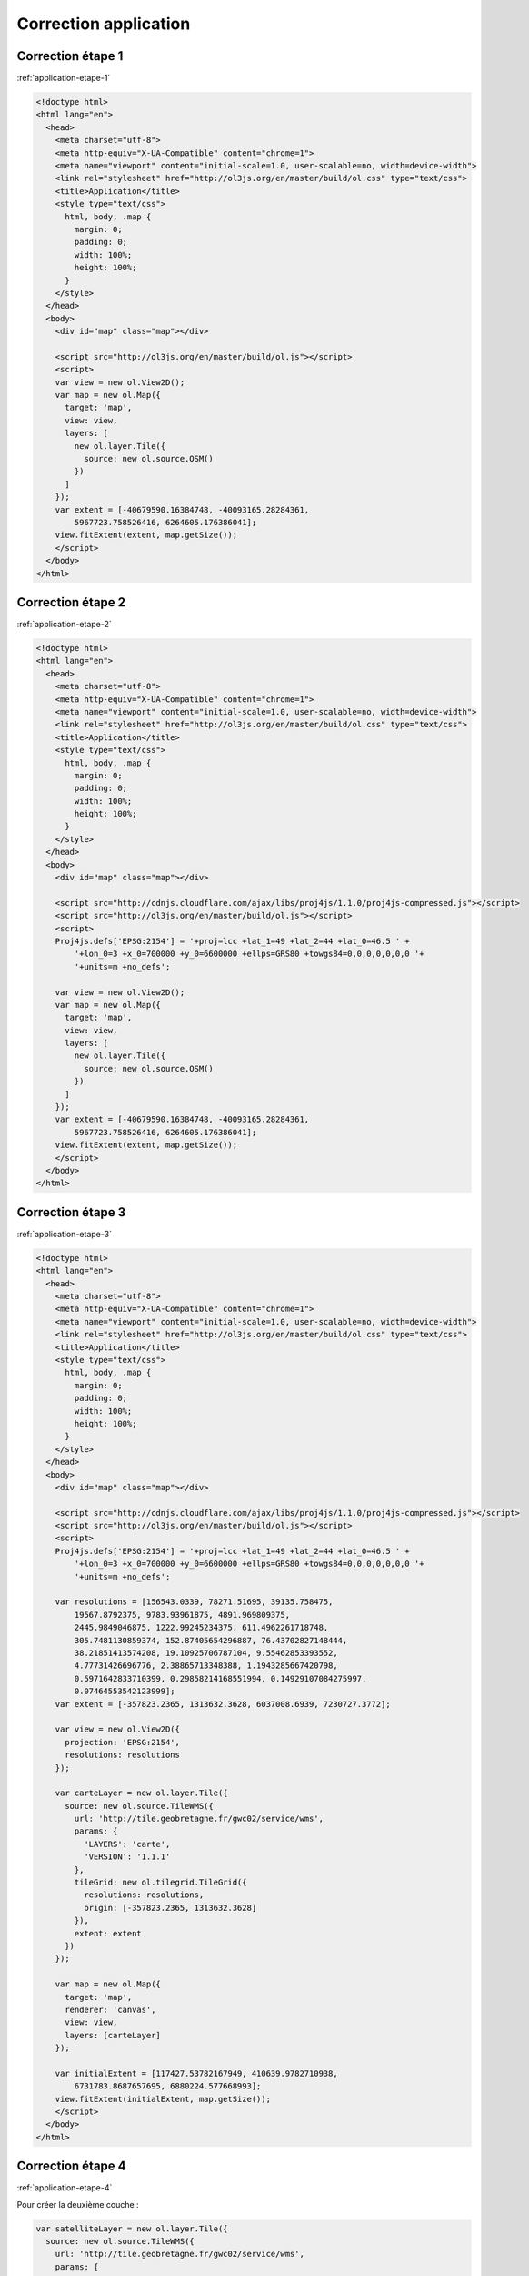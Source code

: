 Correction application
----------------------


.. _correction-application-etape-1:

Correction étape 1
~~~~~~~~~~~~~~~~~~

:ref:`application-etape-1`

.. code-block:: html

    <!doctype html>
    <html lang="en">
      <head>
        <meta charset="utf-8">
        <meta http-equiv="X-UA-Compatible" content="chrome=1">
        <meta name="viewport" content="initial-scale=1.0, user-scalable=no, width=device-width">
        <link rel="stylesheet" href="http://ol3js.org/en/master/build/ol.css" type="text/css">
        <title>Application</title>
        <style type="text/css">
          html, body, .map {
            margin: 0;
            padding: 0;
            width: 100%;
            height: 100%;
          }
        </style>
      </head>
      <body>
        <div id="map" class="map"></div>

        <script src="http://ol3js.org/en/master/build/ol.js"></script>
        <script>
        var view = new ol.View2D();
        var map = new ol.Map({
          target: 'map',
          view: view,
          layers: [
            new ol.layer.Tile({
              source: new ol.source.OSM()
            })
          ]
        });
        var extent = [-40679590.16384748, -40093165.28284361,
            5967723.758526416, 6264605.176386041];
        view.fitExtent(extent, map.getSize());
        </script>
      </body>
    </html>

.. _correction-application-etape-2:

Correction étape 2
~~~~~~~~~~~~~~~~~~

:ref:`application-etape-2`

.. code-block:: html

    <!doctype html>
    <html lang="en">
      <head>
        <meta charset="utf-8">
        <meta http-equiv="X-UA-Compatible" content="chrome=1">
        <meta name="viewport" content="initial-scale=1.0, user-scalable=no, width=device-width">
        <link rel="stylesheet" href="http://ol3js.org/en/master/build/ol.css" type="text/css">
        <title>Application</title>
        <style type="text/css">
          html, body, .map {
            margin: 0;
            padding: 0;
            width: 100%;
            height: 100%;
          }
        </style>
      </head>
      <body>
        <div id="map" class="map"></div>

        <script src="http://cdnjs.cloudflare.com/ajax/libs/proj4js/1.1.0/proj4js-compressed.js"></script>
        <script src="http://ol3js.org/en/master/build/ol.js"></script>
        <script>
        Proj4js.defs['EPSG:2154'] = '+proj=lcc +lat_1=49 +lat_2=44 +lat_0=46.5 ' +
            '+lon_0=3 +x_0=700000 +y_0=6600000 +ellps=GRS80 +towgs84=0,0,0,0,0,0,0 '+
            '+units=m +no_defs';

        var view = new ol.View2D();
        var map = new ol.Map({
          target: 'map',
          view: view,
          layers: [
            new ol.layer.Tile({
              source: new ol.source.OSM()
            })
          ]
        });
        var extent = [-40679590.16384748, -40093165.28284361,
            5967723.758526416, 6264605.176386041];
        view.fitExtent(extent, map.getSize());
        </script>
      </body>
    </html>


.. _correction-application-etape-3:

Correction étape 3
~~~~~~~~~~~~~~~~~~

:ref:`application-etape-3`

.. code-block:: html

    <!doctype html>
    <html lang="en">
      <head>
        <meta charset="utf-8">
        <meta http-equiv="X-UA-Compatible" content="chrome=1">
        <meta name="viewport" content="initial-scale=1.0, user-scalable=no, width=device-width">
        <link rel="stylesheet" href="http://ol3js.org/en/master/build/ol.css" type="text/css">
        <title>Application</title>
        <style type="text/css">
          html, body, .map {
            margin: 0;
            padding: 0;
            width: 100%;
            height: 100%;
          }
        </style>
      </head>
      <body>
        <div id="map" class="map"></div>

        <script src="http://cdnjs.cloudflare.com/ajax/libs/proj4js/1.1.0/proj4js-compressed.js"></script>
        <script src="http://ol3js.org/en/master/build/ol.js"></script>
        <script>
        Proj4js.defs['EPSG:2154'] = '+proj=lcc +lat_1=49 +lat_2=44 +lat_0=46.5 ' +
            '+lon_0=3 +x_0=700000 +y_0=6600000 +ellps=GRS80 +towgs84=0,0,0,0,0,0,0 '+
            '+units=m +no_defs';

        var resolutions = [156543.0339, 78271.51695, 39135.758475,
            19567.8792375, 9783.93961875, 4891.969809375,
            2445.9849046875, 1222.99245234375, 611.4962261718748,
            305.7481130859374, 152.87405654296887, 76.43702827148444,
            38.21851413574208, 19.10925706787104, 9.55462853393552,
            4.77731426696776, 2.38865713348388, 1.1943285667420798,
            0.5971642833710399, 0.29858214168551994, 0.14929107084275997,
            0.07464553542123999];
        var extent = [-357823.2365, 1313632.3628, 6037008.6939, 7230727.3772];

        var view = new ol.View2D({
          projection: 'EPSG:2154',
          resolutions: resolutions
        });

        var carteLayer = new ol.layer.Tile({
          source: new ol.source.TileWMS({
            url: 'http://tile.geobretagne.fr/gwc02/service/wms',
            params: {
              'LAYERS': 'carte',
              'VERSION': '1.1.1'
            },
            tileGrid: new ol.tilegrid.TileGrid({
              resolutions: resolutions,
              origin: [-357823.2365, 1313632.3628]
            }),
            extent: extent
          })
        });

        var map = new ol.Map({
          target: 'map',
          renderer: 'canvas',
          view: view,
          layers: [carteLayer]
        });

        var initialExtent = [117427.53782167949, 410639.9782710938,
            6731783.8687657695, 6880224.577668993];
        view.fitExtent(initialExtent, map.getSize());
        </script>
      </body>
    </html>


.. _correction-application-etape-4:

Correction étape 4
~~~~~~~~~~~~~~~~~~

:ref:`application-etape-4`

Pour créer la deuxième couche :

.. code-block:: javascript

    var satelliteLayer = new ol.layer.Tile({
      source: new ol.source.TileWMS({
        url: 'http://tile.geobretagne.fr/gwc02/service/wms',
        params: {
          'LAYERS': 'satellite',
          'VERSION': '1.1.1'
        },
        tileGrid: new ol.tilegrid.TileGrid({
          resolutions: resolutions,
          origin: [-357823.2365, 1313632.3628]
        }),
        extent: extent
      })
    });

La nouvelle configuration de la carte:

.. code-block:: javascript

    var map = new ol.Map({
      target: 'map',
      renderer: 'canvas',
      view: view,
      layers: [carteLayer, satelliteLayer]
    });


.. _correction-application-etape-5:

Correction étape 5
~~~~~~~~~~~~~~~~~~

:ref:`application-etape-5`

.. code-block:: html

    <!doctype html>
    <html lang="en">
      <head>
        <meta charset="utf-8">
        <meta http-equiv="X-UA-Compatible" content="chrome=1">
        <meta name="viewport" content="initial-scale=1.0, user-scalable=no, width=device-width">
        <link rel="stylesheet" href="http://ol3js.org/en/master/build/ol.css" type="text/css">
        <title>Application</title>
        <style type="text/css">
          html, body, .map {
            margin: 0;
            padding: 0;
            width: 100%;
            height: 100%;
          }
          #background-selector {
            position: absolute;
            top: 2px;
            right: 2px;  
            z-index: 100;
          }
        </style>
      </head>
      <body>
        <div id="map" class="map">
          <select id="background-selector">
            <option value="carte" selected>Carte</option>
            <option value="satellite">Satellite</option>
          </select>
        </div>

        <script src="http://code.jquery.com/jquery-2.0.0.min.js"></script>
        <script src="http://cdnjs.cloudflare.com/ajax/libs/proj4js/1.1.0/proj4js-compressed.js"></script>
        <script src="http://ol3js.org/en/master/build/ol.js"></script>
        <script>
        Proj4js.defs['EPSG:2154'] = '+proj=lcc +lat_1=49 +lat_2=44 +lat_0=46.5 ' +
            '+lon_0=3 +x_0=700000 +y_0=6600000 +ellps=GRS80 +towgs84=0,0,0,0,0,0,0 '+
            '+units=m +no_defs';

        var resolutions = [156543.0339, 78271.51695, 39135.758475,
            19567.8792375, 9783.93961875, 4891.969809375,
            2445.9849046875, 1222.99245234375, 611.4962261718748,
            305.7481130859374, 152.87405654296887, 76.43702827148444,
            38.21851413574208, 19.10925706787104, 9.55462853393552,
            4.77731426696776, 2.38865713348388, 1.1943285667420798,
            0.5971642833710399, 0.29858214168551994, 0.14929107084275997,
            0.07464553542123999];
        var extent = [-357823.2365, 1313632.3628, 6037008.6939, 7230727.3772];

        var view = new ol.View2D({
          projection: 'EPSG:2154',
          resolutions: resolutions
        });

        var carteLayer = new ol.layer.Tile({
          source: new ol.source.TileWMS({
            url: 'http://tile.geobretagne.fr/gwc02/service/wms',
            params: {
              'LAYERS': 'carte',
              'VERSION': '1.1.1'
            },
            tileGrid: new ol.tilegrid.TileGrid({
              resolutions: resolutions,
              origin: [-357823.2365, 1313632.3628]
            }),
            extent: extent
          })
        });

        var satelliteLayer = new ol.layer.Tile({
          source: new ol.source.TileWMS({
            url: 'http://tile.geobretagne.fr/gwc02/service/wms',
            params: {
              'LAYERS': 'satellite',
              'VERSION': '1.1.1'
            },
            tileGrid: new ol.tilegrid.TileGrid({
              resolutions: resolutions,
              origin: [-357823.2365, 1313632.3628]
            }),
            extent: extent
          })
        });


        var map = new ol.Map({
          target: 'map',
          renderer: 'canvas',
          view: view,
          layers: [carteLayer, satelliteLayer]
        });

        var initialExtent = [117427.53782167949, 410639.9782710938,
            6731783.8687657695, 6880224.577668993];
        view.fitExtent(initialExtent, map.getSize());

        $('#background-selector').change(function() {
          var selected = $(this).find(':selected').val();
          if (selected == 'carte') {
            carteLayer.setVisible(true);
            satelliteLayer.setVisible(false);
          } else if (selected == 'satellite') {
            carteLayer.setVisible(false);
            satelliteLayer.setVisible(true);
          }
        });
        $('#background-selector').trigger('change');

        </script>
      </body>
    </html>


.. _correction-application-etape-6:

Correction étape 6
~~~~~~~~~~~~~~~~~~

:ref:`application-etape-6`

Le code pour créer la couche "paimpol_zone_plu_ccpg" :

.. code-block:: javascript

    var paimpollayer = new ol.layer.Image({
      source: new ol.source.ImageWMS({
        url: 'http://geobretagne.fr/geoserver/id22/wms',
        params: {
          'layers': 'paimpol_zone_plu_ccpg',
          'version': '1.1.1',
          'transparent': 'true'
        },
        extent: extent
      })
    });

La nouvelle configuration de la carte, ainsi que le nouvel appel
à ``fitExtent`` pour centrer la vue sur Paimpol :

.. code-block:: javascript

    var map = new ol.Map({
      target: 'map',
      renderer: 'canvas',
      view: view,
      layers: [carteLayer, satelliteLayer, paimpolLayer]
    });

    var initialExtent = [246462.7961724792, 264788.57370056753,
        6864884.621557758, 6874162.16586421];
    view.fitExtent(initialExtent, map.getSize());


.. _correction-application-etape-7:

Correction étape 7
~~~~~~~~~~~~~~~~~~

:ref:`application-etape-7`

.. code-block:: html

    <!doctype html>
    <html lang="en">
      <head>
        <meta charset="utf-8">
        <meta http-equiv="X-UA-Compatible" content="chrome=1">
        <meta name="viewport" content="initial-scale=1.0, user-scalable=no, width=device-width">
        <link rel="stylesheet" href="http://ol3js.org/en/master/build/ol.css" type="text/css">
        <title>Application</title>
        <style type="text/css">
          html, body, .map {
            margin: 0;
            padding: 0;
            width: 100%;
            height: 100%;
          }
          #background-selector {
            position: absolute;
            top: 2px;
            right: 2px;  
            z-index: 100;
          }
          #geolocation {
            position: absolute;
            top: 2px;
            right: 76px;
            z-index: 100;
          }
        </style>
      </head>
      <body>
        <div id="map" class="map">
          <select id="background-selector">
            <option value="carte" selected>Carte</option>
            <option value="satellite">Satellite</option>
          </select>
          <button id="geolocation">Localise moi!</button>
        </div>

        <script src="http://code.jquery.com/jquery-2.0.0.min.js"></script>
        <script src="http://cdnjs.cloudflare.com/ajax/libs/proj4js/1.1.0/proj4js-compressed.js"></script>
        <script src="http://ol3js.org/en/master/build/ol.js"></script>
        <script>
        Proj4js.defs['EPSG:2154'] = '+proj=lcc +lat_1=49 +lat_2=44 +lat_0=46.5 ' +
            '+lon_0=3 +x_0=700000 +y_0=6600000 +ellps=GRS80 +towgs84=0,0,0,0,0,0,0 '+
            '+units=m +no_defs';

        var resolutions = [156543.0339, 78271.51695, 39135.758475,
            19567.8792375, 9783.93961875, 4891.969809375,
            2445.9849046875, 1222.99245234375, 611.4962261718748,
            305.7481130859374, 152.87405654296887, 76.43702827148444,
            38.21851413574208, 19.10925706787104, 9.55462853393552,
            4.77731426696776, 2.38865713348388, 1.1943285667420798,
            0.5971642833710399, 0.29858214168551994, 0.14929107084275997,
            0.07464553542123999];
        var extent = [-357823.2365, 1313632.3628, 6037008.6939, 7230727.3772];

        var view = new ol.View2D({
          projection: 'EPSG:2154',
          resolutions: resolutions
        });

        var carteLayer = new ol.layer.Tile({
          source: new ol.source.TileWMS({
            url: 'http://tile.geobretagne.fr/gwc02/service/wms',
            params: {
              'LAYERS': 'carte',
              'VERSION': '1.1.1'
            },
            tileGrid: new ol.tilegrid.TileGrid({
              resolutions: resolutions,
              origin: [-357823.2365, 1313632.3628]
            }),
            extent: extent
          })
        });

        var satelliteLayer = new ol.layer.Tile({
          source: new ol.source.TileWMS({
            url: 'http://tile.geobretagne.fr/gwc02/service/wms',
            params: {
              'LAYERS': 'satellite',
              'VERSION': '1.1.1'
            },
            tileGrid: new ol.tilegrid.TileGrid({
              resolutions: resolutions,
              origin: [-357823.2365, 1313632.3628]
            }),
            extent: extent
          })
        });

        var paimpolLayer = new ol.layer.Image({
          source: new ol.source.ImageWMS({
            url: 'http://geobretagne.fr/geoserver/id22/wms',
            params: {
              'LAYERS': 'paimpol_zone_plu_ccpg',
              'VERSION': '1.1.1',
              'TRANSPARENT': 'TRUE'
            },
            extent: extent
          })
        });


        var map = new ol.Map({
          target: 'map',
          renderer: 'canvas',
          view: view,
          layers: [carteLayer, satelliteLayer, paimpolLayer]
        });

        var initialExtent = [246462.7961724792, 264788.57370056753,
            6864884.621557758, 6874162.16586421];
        view.fitExtent(initialExtent, map.getSize());


        $('#background-selector').change(function() {
          var selected = $(this).find(':selected').val();
          if (selected == 'carte') {
            carteLayer.setVisible(true);
            satelliteLayer.setVisible(false);
          } else if (selected == 'satellite') {
            carteLayer.setVisible(false);
            satelliteLayer.setVisible(true);
          }
        });
        $('#background-selector').trigger('change');

        var geoloc = new ol.Geolocation({projection: 'EPSG:2154'});
        geoloc.on('change', function() {
            view.setCenter(geoloc.getPosition());
            geoloc.setTracking(false);
        });
        $('#geolocation').click(function() {
          geoloc.setTracking(true);
        });

        </script>
      </body>
    </html>

